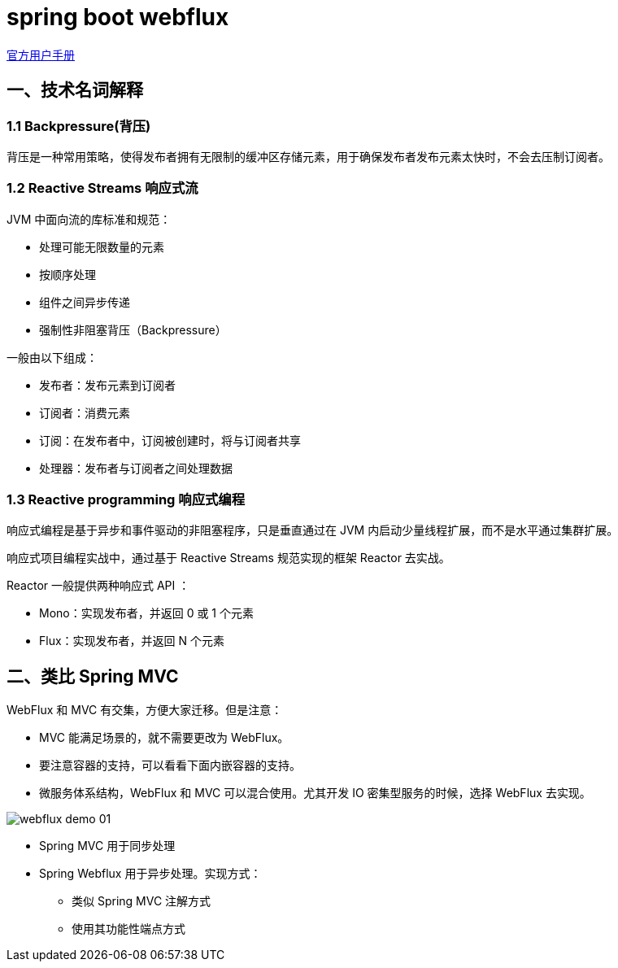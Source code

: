 = spring boot webflux

https://docs.spring.io/spring/docs/current/spring-framework-reference/web-reactive.html[官方用户手册]

==  一、技术名词解释

=== 1.1 Backpressure(背压)

背压是一种常用策略，使得发布者拥有无限制的缓冲区存储元素，用于确保发布者发布元素太快时，不会去压制订阅者。

=== 1.2 Reactive Streams 响应式流

JVM 中面向流的库标准和规范：

* 处理可能无限数量的元素
* 按顺序处理
* 组件之间异步传递
* 强制性非阻塞背压（Backpressure）

一般由以下组成：

* 发布者：发布元素到订阅者
* 订阅者：消费元素
* 订阅：在发布者中，订阅被创建时，将与订阅者共享
* 处理器：发布者与订阅者之间处理数据

=== 1.3 Reactive programming 响应式编程

响应式编程是基于异步和事件驱动的非阻塞程序，只是垂直通过在 JVM 内启动少量线程扩展，而不是水平通过集群扩展。

响应式项目编程实战中，通过基于 Reactive Streams 规范实现的框架 Reactor 去实战。

Reactor 一般提供两种响应式 API ：

* Mono：实现发布者，并返回 0 或 1 个元素
* Flux：实现发布者，并返回 N 个元素


== 二、类比 Spring MVC

WebFlux 和 MVC 有交集，方便大家迁移。但是注意：

* MVC 能满足场景的，就不需要更改为 WebFlux。
* 要注意容器的支持，可以看看下面内嵌容器的支持。
* 微服务体系结构，WebFlux 和 MVC 可以混合使用。尤其开发 IO 密集型服务的时候，选择 WebFlux 去实现。

image::asciidoc/webflux-demo-01.png[]

* Spring MVC 用于同步处理
* Spring Webflux 用于异步处理。实现方式：
** 类似 Spring MVC 注解方式
** 使用其功能性端点方式
